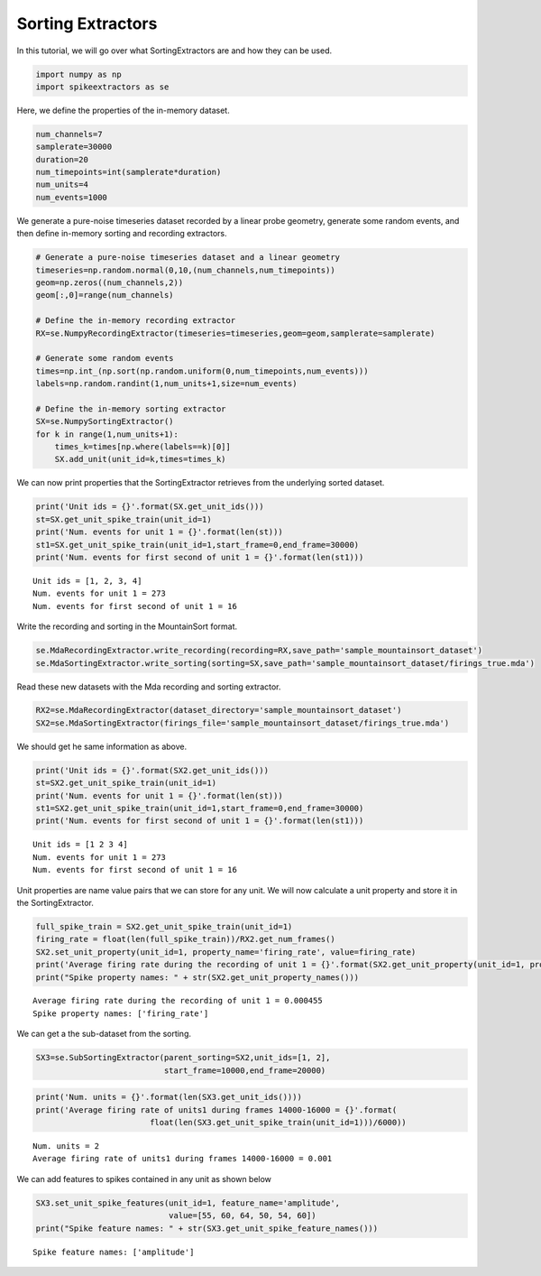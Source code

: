
Sorting Extractors
~~~~~~~~~~~~~~~~~~

In this tutorial, we will go over what SortingExtractors are and how
they can be used.

.. code:: python

    import numpy as np
    import spikeextractors as se

Here, we define the properties of the in-memory dataset.

.. code:: python

    num_channels=7
    samplerate=30000
    duration=20
    num_timepoints=int(samplerate*duration)
    num_units=4
    num_events=1000

We generate a pure-noise timeseries dataset recorded by a linear probe
geometry, generate some random events, and then define in-memory sorting
and recording extractors.

.. code:: python

    # Generate a pure-noise timeseries dataset and a linear geometry
    timeseries=np.random.normal(0,10,(num_channels,num_timepoints))
    geom=np.zeros((num_channels,2))
    geom[:,0]=range(num_channels)
    
    # Define the in-memory recording extractor
    RX=se.NumpyRecordingExtractor(timeseries=timeseries,geom=geom,samplerate=samplerate)
    
    # Generate some random events
    times=np.int_(np.sort(np.random.uniform(0,num_timepoints,num_events)))
    labels=np.random.randint(1,num_units+1,size=num_events)
        
    # Define the in-memory sorting extractor
    SX=se.NumpySortingExtractor()
    for k in range(1,num_units+1):
        times_k=times[np.where(labels==k)[0]]
        SX.add_unit(unit_id=k,times=times_k)

We can now print properties that the SortingExtractor retrieves from the
underlying sorted dataset.

.. code:: python

    print('Unit ids = {}'.format(SX.get_unit_ids()))
    st=SX.get_unit_spike_train(unit_id=1)
    print('Num. events for unit 1 = {}'.format(len(st)))
    st1=SX.get_unit_spike_train(unit_id=1,start_frame=0,end_frame=30000)
    print('Num. events for first second of unit 1 = {}'.format(len(st1)))


.. parsed-literal::

    Unit ids = [1, 2, 3, 4]
    Num. events for unit 1 = 273
    Num. events for first second of unit 1 = 16


Write the recording and sorting in the MountainSort format.

.. code:: python

    se.MdaRecordingExtractor.write_recording(recording=RX,save_path='sample_mountainsort_dataset')
    se.MdaSortingExtractor.write_sorting(sorting=SX,save_path='sample_mountainsort_dataset/firings_true.mda')

Read these new datasets with the Mda recording and sorting extractor.

.. code:: python

    RX2=se.MdaRecordingExtractor(dataset_directory='sample_mountainsort_dataset')
    SX2=se.MdaSortingExtractor(firings_file='sample_mountainsort_dataset/firings_true.mda')

We should get he same information as above.

.. code:: python

    print('Unit ids = {}'.format(SX2.get_unit_ids()))
    st=SX2.get_unit_spike_train(unit_id=1)
    print('Num. events for unit 1 = {}'.format(len(st)))
    st1=SX2.get_unit_spike_train(unit_id=1,start_frame=0,end_frame=30000)
    print('Num. events for first second of unit 1 = {}'.format(len(st1)))


.. parsed-literal::

    Unit ids = [1 2 3 4]
    Num. events for unit 1 = 273
    Num. events for first second of unit 1 = 16


Unit properties are name value pairs that we can store for any unit. We
will now calculate a unit property and store it in the SortingExtractor.

.. code:: python

    full_spike_train = SX2.get_unit_spike_train(unit_id=1)
    firing_rate = float(len(full_spike_train))/RX2.get_num_frames()
    SX2.set_unit_property(unit_id=1, property_name='firing_rate', value=firing_rate)
    print('Average firing rate during the recording of unit 1 = {}'.format(SX2.get_unit_property(unit_id=1, property_name='firing_rate')))
    print("Spike property names: " + str(SX2.get_unit_property_names()))


.. parsed-literal::

    Average firing rate during the recording of unit 1 = 0.000455
    Spike property names: ['firing_rate']


We can get a the sub-dataset from the sorting.

.. code:: python

    SX3=se.SubSortingExtractor(parent_sorting=SX2,unit_ids=[1, 2],
                               start_frame=10000,end_frame=20000)

.. code:: python

    print('Num. units = {}'.format(len(SX3.get_unit_ids())))
    print('Average firing rate of units1 during frames 14000-16000 = {}'.format(
                            float(len(SX3.get_unit_spike_train(unit_id=1)))/6000))


.. parsed-literal::

    Num. units = 2
    Average firing rate of units1 during frames 14000-16000 = 0.001


We can add features to spikes contained in any unit as shown below

.. code:: python

    SX3.set_unit_spike_features(unit_id=1, feature_name='amplitude',
                                value=[55, 60, 64, 50, 54, 60])
    print("Spike feature names: " + str(SX3.get_unit_spike_feature_names()))


.. parsed-literal::

    Spike feature names: ['amplitude']

